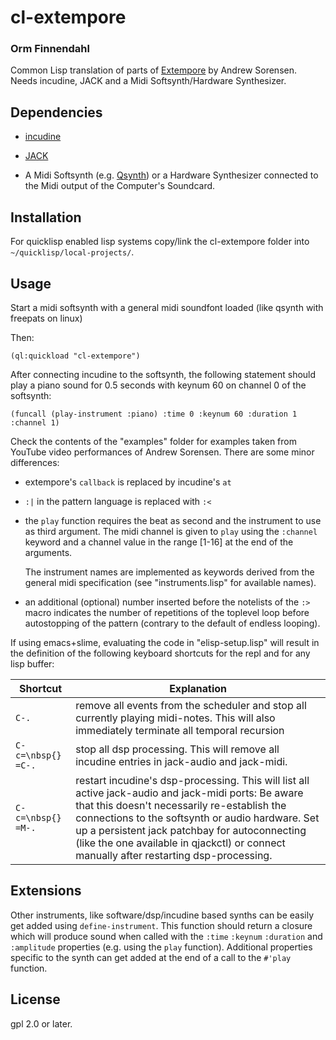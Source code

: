 * cl-extempore
*** Orm Finnendahl

Common Lisp translation of parts of [[Https://github.com/digego/extempore][Extempore]] by Andrew
Sorensen. Needs incudine, JACK and a Midi Softsynth/Hardware
Synthesizer.

** Dependencies

   - [[https://incudine.sourceforge.net/][incudine]]

   - [[https://jackaudio.org/][JACK]]

   - A Midi Softsynth (e.g. [[https://qsynth.sourceforge.io/][Qsynth]]) or a Hardware Synthesizer
     connected to the Midi output of the Computer's Soundcard.

** Installation

   For quicklisp enabled lisp systems copy/link the cl-extempore
   folder into =~/quicklisp/local-projects/=.
   
** Usage

   Start a midi softsynth with a general midi soundfont loaded (like
   qsynth with freepats on linux)

   Then:

   =(ql:quickload "cl-extempore")=

   After connecting incudine to the softsynth, the following statement
   should play a piano sound for 0.5 seconds with keynum 60 on channel
   0 of the softsynth:

   =(funcall (play-instrument :piano) :time 0 :keynum 60 :duration 1 :channel 1)=

   Check the contents of the "examples" folder for examples taken from
   YouTube video performances of Andrew Sorensen. There are some minor
   differences:

   - extempore's =callback= is replaced by incudine's =at=

   - =:|= in the pattern language is replaced with =:<=

   - the =play= function requires the beat as second and the
     instrument to use as third argument. The midi channel is given to
     =play= using the =:channel= keyword and a channel value in the
     range [1-16] at the end of the arguments.

     The instrument names are implemented as keywords derived from the
     general midi specification (see "instruments.lisp" for available
     names).

   - an additional (optional) number inserted before the notelists of
     the =:>= macro indicates the number of repetitions of the
     toplevel loop before autostopping of the pattern (contrary to the
     default of endless looping).

   If using emacs+slime, evaluating the code in "elisp-setup.lisp"
   will result in the definition of the following keyboard shortcuts
   for the repl and for any lisp buffer:

|--------------------+-----------------------------------------------------------------------------------------------------------------------------------------------------------------------------------------------------------------------------------------------------------------------------------------------------------------------------------------------------|
| Shortcut           | Explanation                                                                                                                                                                                                                                                                                                                                         |
|--------------------+-----------------------------------------------------------------------------------------------------------------------------------------------------------------------------------------------------------------------------------------------------------------------------------------------------------------------------------------------------|
| =C-.=              | remove all events from the scheduler and stop all currently playing midi-notes. This will also immediately terminate all temporal recursion                                                                                                                                                                                                         |
|--------------------+-----------------------------------------------------------------------------------------------------------------------------------------------------------------------------------------------------------------------------------------------------------------------------------------------------------------------------------------------------|
| =C-c=\nbsp{} =C-.= | stop all dsp processing. This will remove all incudine entries in jack-audio and jack-midi.                                                                                                                                                                                                                                                         |
|--------------------+-----------------------------------------------------------------------------------------------------------------------------------------------------------------------------------------------------------------------------------------------------------------------------------------------------------------------------------------------------|
| =C-c=\nbsp{} =M-.= | restart incudine's dsp-processing. This will list all active jack-audio and jack-midi ports: Be aware that this doesn't necessarily re-establish the connections to the softsynth or audio hardware. Set up a persistent jack patchbay for autoconnecting (like the one available in qjackctl) or connect manually after restarting dsp-processing. |
|--------------------+-----------------------------------------------------------------------------------------------------------------------------------------------------------------------------------------------------------------------------------------------------------------------------------------------------------------------------------------------------|
         

** Extensions

   Other instruments, like software/dsp/incudine based synths can be
   easily get added using =define-instrument=. This function should
   return a closure which will produce sound when called with the
   =:time= =:keynum= =:duration= and =:amplitude= properties (e.g. using the
   =play= function). Additional properties specific to the synth can
   get added at the end of a call to the =#'play= function.
   
** License

gpl 2.0 or later.

